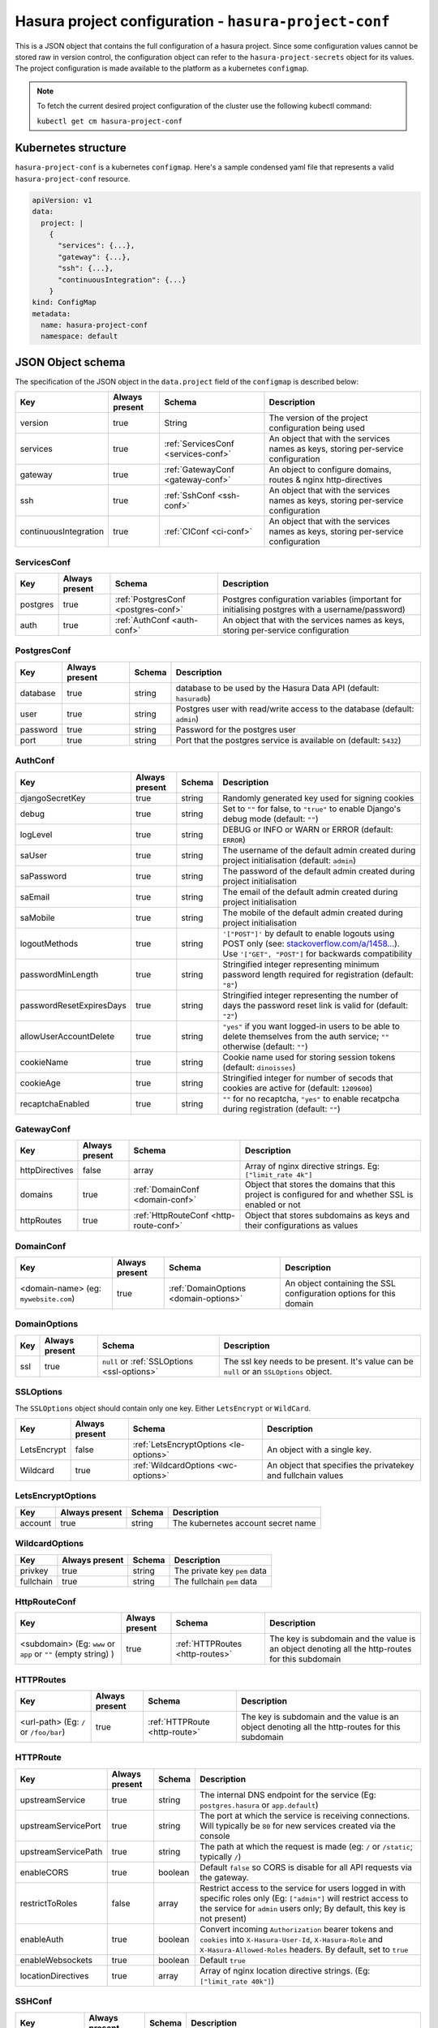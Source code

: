 .. meta::
   :description: Reference documentation for hasura-project-conf, a single JSON object to encapsulate a Hasura project, its Kubernetes structure, JSON object schema.
   :keywords: hasura, docs, project configuration, proj conf, configuration, hasura-project-conf

.. _hasura-project-conf:

Hasura project configuration - ``hasura-project-conf``
======================================================

This is a JSON object that contains the full configuration of a hasura project. Since some
configuration values cannot be stored raw in version control, the configuration object can
refer to the ``hasura-project-secrets`` object for its values. The project configuration
is made available to the platform as a kubernetes ``configmap``.

.. note:: To fetch the current desired project configuration of the cluster use the
  following kubectl command:

  ``kubectl get cm hasura-project-conf``

Kubernetes structure
--------------------

``hasura-project-conf`` is a kubernetes ``configmap``.
Here's a sample condensed yaml file that represents a valid ``hasura-project-conf`` resource.

.. code-block:: yaml

   apiVersion: v1
   data:
     project: |
       {
         "services": {...},
         "gateway": {...},
         "ssh": {...},
         "continuousIntegration": {...}
       }
   kind: ConfigMap
   metadata:
     name: hasura-project-conf
     namespace: default


JSON Object schema
------------------

The specification of the JSON object in the ``data.project`` field of the ``configmap`` is
described below:

.. list-table::
   :header-rows: 1

   * - Key
     - Always present
     - Schema
     - Description
   * - version
     - true
     - String
     - The version of the project configuration being used
   * - services
     - true
     - :ref:`ServicesConf <services-conf>`
     - An object that with the services names as keys, storing per-service configuration
   * - gateway
     - true
     - :ref:`GatewayConf <gateway-conf>`
     - An object to configure domains, routes & nginx http-directives
   * - ssh
     - true
     - :ref:`SshConf <ssh-conf>`
     - An object that with the services names as keys, storing per-service configuration
   * - continuousIntegration
     - true
     - :ref:`CIConf <ci-conf>`
     - An object that with the services names as keys, storing per-service configuration

.. _services-conf:

ServicesConf
^^^^^^^^^^^^

.. list-table::
   :header-rows: 1

   * - Key
     - Always present
     - Schema
     - Description
   * - postgres
     - true
     - :ref:`PostgresConf <postgres-conf>`
     - Postgres configuration variables (important for initialising postgres with a username/password)
   * - auth
     - true
     - :ref:`AuthConf <auth-conf>`
     - An object that with the services names as keys, storing per-service configuration


.. _postgres-conf:

PostgresConf
^^^^^^^^^^^^

.. list-table::
   :header-rows: 1

   * - Key
     - Always present
     - Schema
     - Description
   * - database
     - true
     - string
     - database to be used by the Hasura Data API (default: ``hasuradb``)
   * - user
     - true
     - string
     - Postgres user with read/write access to the database (default: ``admin``)
   * - password
     - true
     - string
     - Password for the postgres user
   * - port
     - true
     - string
     - Port that the postgres service is available on (default: ``5432``)

.. _auth-conf:

AuthConf
^^^^^^^^

.. list-table::
   :header-rows: 1

   * - Key
     - Always present
     - Schema
     - Description
   * - djangoSecretKey
     - true
     - string
     - Randomly generated key used for signing cookies
   * - debug
     - true
     - string
     - Set to ``""`` for false, to ``"true"`` to enable Django's debug mode (default: ``""``)
   * - logLevel
     - true
     - string
     - DEBUG or INFO or WARN or ERROR (default: ``ERROR``)
   * - saUser
     - true
     - string
     - The username of the default admin created during project initialisation (default: ``admin``)
   * - saPassword
     - true
     - string
     - The password of the default admin created during project initialisation
   * - saEmail
     - true
     - string
     - The email of the default admin created during project initialisation
   * - saMobile
     - true
     - string
     - The mobile of the default admin created during project initialisation
   * - logoutMethods
     - true
     - string
     - ``'["POST"]'`` by default to enable logouts using POST only (see: `stackoverflow.com/a/1458... <http://stackoverflow.com/a/14587231/3364697>`_). Use ``'["GET", "POST"]`` for backwards compatibility
   * - passwordMinLength
     - true
     - string
     - Stringified integer representing minimum password length required for registration (default: ``"8"``)
   * - passwordResetExpiresDays
     - true
     - string
     - Stringified integer representing the number of days the password reset link is valid for (default: ``"2"``)
   * - allowUserAccountDelete
     - true
     - string
     - ``"yes"`` if you want logged-in users to be able to delete themselves from the auth service; ``""`` otherwise (default: ``""``)
   * - cookieName
     - true
     - string
     - Cookie name used for storing session tokens (default: ``dinoisses``)
   * - cookieAge
     - true
     - string
     - Stringified integer for number of secods that cookies are active for (default: ``1209600``)
   * - recaptchaEnabled
     - true
     - string
     - ``""`` for no recaptcha, ``"yes"`` to enable recatpcha during registration (default: ``""``)
..    * - recaptchaSecret:
..      - tr
..      # email
..      emailVerificationMandatory: "" # set empty string if want to set to false; default: false
..      updateUserOnEmailConfirm: "yes" # set empty string if want to set to false; default: true
..      emailProvider: "sparkpost" # valid: 'sparkpost', 'aws', 'mandrill'
..      emailSenderId: "admin@example.com" # email address of the sender
..      emailSenderName: "Example Webmaster" # name of the sender
..      emailSparkpostKey:
..      secretKeyRef:
..      name: hasura-project-secrets
..      key: auth.sparkpost.key
..      emailMandrillKey: ""
..      emailAwsKey: ""
..      emailAwsSecretKey: ""
..      emailVerificationExpiresDays: "5" # default: 5
..      # templates uses Python's string interpolation. Remember to escape %
..      # characters in your templates.
..      emailTemplateRegister: |
..      Hi, Please click on http://myawesomeapp.com/%(token)s to verify your email.
..      emailTemplateVerify: |
..      Hi, Please click on http://myawesomeapp.com/%(token)s to verify your email.
..      emailTemplateForgotPass: |
..      Hi %(name)s, <br/>click on http://myawesomeapp.com/resetpassword/%(token)s to reset your password.
..      emailTemplateWelcomeNew: ""
..      emailTemplateEmailChanged: ""
..      emailTemplateMobileChanged: ""
..      # mobile
..      mobileVerificationMandatory: "" # set empty string if want to set to false; default: false
..      smsProvider: msg91 # valid: msg91
..      mobileVerificationExpiresMins: "15" # in mins. default: 15
..      mobileMsg91Key:
..      secretKeyRef:
..      name: hasura-project-secrets
..      key: auth.msg91.key
..      mobileSenderName: "MyAwesomeApp"
..      mobileTemplateRegister: |
..      Welcome to MyAwesomeApp %(name)s! Your OTP is %(otp)s.
..      mobileTemplateVerify: |
..      Hi %(name)s. Verify your phone for your MyAwesomeApp account. Your OTP is %(otp)s.
..      mobileTemplateWelcomeNew: ""
..      mobileTemplateEmailChanged: ""
..      # otp login
..      allowOTPLogin: "" # set empty string if want to set to false; default: false
..      allowOTPSignup: "" # set empty string if want to set to false; default: false
..      # social login
..      # google
..      googleClientId: ""
..      googleClientSecret:
..      secretKeyRef:
..      name: hasura-project-secrets
..      key: auth.google.client_secret
..      googleScopes: ""
..      googleRedirectUri: ""
..      # facebook
..      facebookClientId: ""
..      facebookClientSecret:
..      secretKeyRef:
..      name: hasura-project-secrets
..      key: auth.facebook.client_secret
..      facebookScopes: ""
..      facebookRedirectUri: ""
..      # github
..      githubClientId: ""
..      githubClientSecret:
..      secretKeyRef:
..      name:
..      hasura-project-secrets
..      key:
..      auth.github.client_secret
..      githubScopes:
..      ""
..      githubRedirectUri:
..      ""
..      #
..      linkedin
..      linkedInClientId:
..      ""
..      linkedInClientSecret:
..      secretKeyRef:
..      name:
..      hasura-project-secrets
..      key:
..      auth.linkedin.client_secret
..      linkedInScopes:
..      ""
..      linkedInRedirectUri:
..      ""

.. _gateway-conf:

GatewayConf
^^^^^^^^^^^
.. list-table::
   :header-rows: 1

   * - Key
     - Always present
     - Schema
     - Description
   * - httpDirectives
     - false
     - array
     - Array of nginx directive strings. Eg: ``["limit_rate 4k"]``
   * - domains
     - true
     - :ref:`DomainConf <domain-conf>`
     - Object that stores the domains that this project is configured for and whether SSL is enabled or not
   * - httpRoutes
     - true
     - :ref:`HttpRouteConf <http-route-conf>`
     - Object that stores subdomains as keys and their configurations as values


.. _domain-conf:

DomainConf
^^^^^^^^^^

.. list-table::
   :header-rows: 1

   * - Key
     - Always present
     - Schema
     - Description
   * - <domain-name> (eg: ``mywebsite.com``)
     - true
     - :ref:`DomainOptions <domain-options>`
     - An object containing the SSL configuration options for this domain

.. _domain-options:

DomainOptions
^^^^^^^^^^^^^

.. list-table::
   :header-rows: 1

   * - Key
     - Always present
     - Schema
     - Description
   * - ssl
     - true
     - ``null`` or :ref:`SSLOptions <ssl-options>`
     - The ssl key needs to be present. It's value can be ``null`` or an ``SSLOptions`` object.

.. _ssl-options:

SSLOptions
^^^^^^^^^^
The ``SSLOptions`` object should contain only one key. Either ``LetsEncrypt`` or ``WildCard``.

.. list-table::
   :header-rows: 1

   * - Key
     - Always present
     - Schema
     - Description
   * - LetsEncrypt
     - false
     - :ref:`LetsEncryptOptions <le-options>`
     - An object with a single key.
   * - Wildcard
     - true
     - :ref:`WildcardOptions <wc-options>`
     - An object that specifies the privatekey and fullchain values

.. _le-options:

LetsEncryptOptions
^^^^^^^^^^^^^^^^^^

.. list-table::
   :header-rows: 1

   * - Key
     - Always present
     - Schema
     - Description
   * - account
     - true
     - string
     - The kubernetes account secret name

.. _wc-options:

WildcardOptions
^^^^^^^^^^^^^^^

.. list-table::
   :header-rows: 1

   * - Key
     - Always present
     - Schema
     - Description
   * - privkey
     - true
     - string
     - The private key ``pem`` data
   * - fullchain
     - true
     - string
     - The fullchain ``pem`` data

.. _http-route-conf:

HttpRouteConf
^^^^^^^^^^^^^

.. list-table::
   :header-rows: 1

   * - Key
     - Always present
     - Schema
     - Description
   * - <subdomain> (Eg: ``www`` or ``app`` or ``""`` (empty string) )
     - true
     - :ref:`HTTPRoutes <http-routes>`
     - The key is subdomain and the value is an object denoting all the http-routes for this subdomain

.. _http-routes:

HTTPRoutes
^^^^^^^^^^

.. list-table::
   :header-rows: 1

   * - Key
     - Always present
     - Schema
     - Description
   * - <url-path> (Eg: ``/`` or ``/foo/bar``)
     - true
     - :ref:`HTTPRoute <http-route>`
     - The key is subdomain and the value is an object denoting all the http-routes for this subdomain


.. _http-route:

HTTPRoute
^^^^^^^^^

.. list-table::
   :header-rows: 1

   * - Key
     - Always present
     - Schema
     - Description
   * - upstreamService
     - true
     - string
     - The internal DNS endpoint for the service (Eg: ``postgres.hasura`` or ``app.default``)
   * - upstreamServicePort
     - true
     - string
     - The port at which the service is receiving connections. Will typically be ``80`` for
       new services created via the console
   * - upstreamServicePath
     - true
     - string
     - The path at which the request is made (eg: ``/`` or ``/static``; typically ``/``)
   * - enableCORS
     - true
     - boolean
     - Default ``false`` so CORS is disable for all API requests via the gateway.
   * - restrictToRoles
     - false
     - array
     - Restrict access to the service for users logged in with specific roles only (Eg: ``["admin"]``
       will restrict access to the service for ``admin`` users only; By default, this key is not present)
   * - enableAuth
     - true
     - boolean
     - Convert incoming ``Authorization`` bearer tokens and ``cookies`` into ``X-Hasura-User-Id``,
       ``X-Hasura-Role`` and ``X-Hasura-Allowed-Roles`` headers. By default, set to ``true``
   * - enableWebsockets
     - true
     - boolean
     - Default ``true``
   * - locationDirectives
     - true
     - array
     - Array of nginx location directive strings. (Eg: ``["limit_rate 40k"]``)

.. _ssh-conf:

SSHConf
^^^^^^^

.. list-table::
   :header-rows: 1

   * - Key
     - Always present
     - Schema
     - Description
   * - authorizedKeys
     - true
     - string
     - ``\n`` separated keys (just like the contents of a typical ``.ssh/authorized_keys`` file)

.. _ci-conf:

CIConf
^^^^^^

.. list-table::
   :header-rows: 1

   * - Key
     - Always present
     - Schema
     - Description
   * - remotes
     - true
     - :ref:`RemoteMap <remote-map>`
     - ``\n`` separated keys (just like the contents of a typical ``.ssh/authorized_keys`` file)

.. _remote-map:

RemoteMap
^^^^^^^^^

.. list-table::
   :header-rows: 1

   * - Key
     - Always present
     - Schema
     - Description
   * - <remote-name>
     - true
     - :ref:`DeploymentConfMap <deployment-conf-map>`
     - The key represents the name of the remote and the object represents the configuration options for that remote

.. _deployment-conf-map:

DeploymentConfMap
^^^^^^^^^^^^^^^^^

.. list-table::
   :header-rows: 1

   * - Key
     - Always present
     - Schema
     - Description
   * - <deployment-name>
     - true
     - :ref:`ImageBuildMap <image-build-map>`
     - The key represents the kubernetes deployment name and the object represents the image build configuration

.. _image-build-map:

ImageBuildMap
^^^^^^^^^^^^^

.. list-table::
   :header-rows: 1

   * - Key
     - Always present
     - Schema
     - Description
   * - <image-name>
     - true
     - :ref:`DockerBuildOptions <docker-build-options>`
     - The key represents the name of the Docker image created and the value is an object represting docker build configuration
       options

.. _docker-build-options:

DockerBuildOptions
^^^^^^^^^^^^^^^^^^

.. list-table::
   :header-rows: 1

   * - Key
     - Always present
     - Schema
     - Description
   * - path
     - true
     - string
     - The directory that represents 'context' directory for the ``docker build`` command
   * - dockerfile
     - true
     - string
     - The path to the ``Dockerfile`` that is to be built

